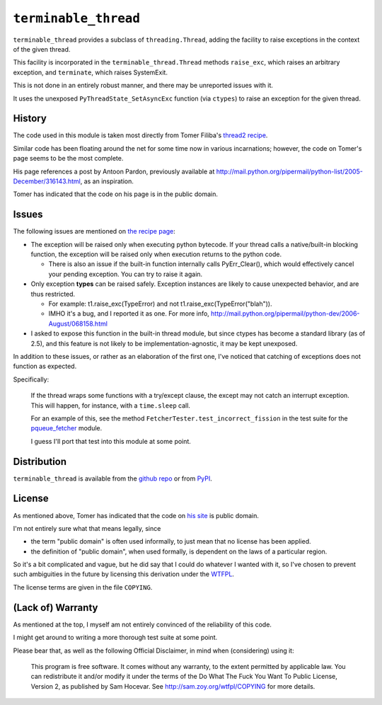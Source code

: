 ``terminable_thread``
=====================

``terminable_thread`` provides a subclass of ``threading.Thread``,
adding the facility to raise exceptions
in the context of the given thread.

This facility is incorporated in the ``terminable_thread.Thread`` methods
``raise_exc``, which raises an arbitrary exception,
and ``terminate``, which raises SystemExit.

This is not done in an entirely robust manner,
and there may be unreported issues with it.

It uses the unexposed ``PyThreadState_SetAsyncExc`` function (via ``ctypes``)
to raise an exception for the given thread.


History
-------

The code used in this module is taken most directly from Tomer Filiba's
`thread2 recipe`_.

Similar code has been floating around the net
for some time now in various incarnations;
however, the code on Tomer's page seems to be the most complete.

His page references a post by Antoon Pardon, previously available at
`<http://mail.python.org/pipermail/python-list/2005-December/316143.html>`_,
as an inspiration.

Tomer has indicated that the code on his page is in the public domain.

.. _thread2 recipe: http://sebulba.wikispaces.com/recipe+thread2


Issues
------

The following issues are mentioned on `the recipe page`_:

- The exception will be raised only when executing python bytecode.
  If your thread calls a native/built-in blocking function,
  the exception will be raised only when execution returns to the python code.
  
  - There is also an issue 
    if the built-in function internally calls PyErr\_Clear(),
    which would effectively cancel your pending exception.
    You can try to raise it again.

- Only exception **types** can be raised safely.
  Exception instances are likely to cause unexpected behavior,
  and are thus restricted.
  
  - For example:
    t1.raise\_exc(TypeError) and not t1.raise\_exc(TypeError("blah")).
  - IMHO it's a bug, and I reported it as one. For more info,
    `<http://mail.python.org/pipermail/python-dev/2006-August/068158.html>`_

- I asked to expose this function in the built-in thread module,
  but since ctypes has become a standard library (as of 2.5),
  and this feature is not likely to be implementation-agnostic,
  it may be kept unexposed.

In addition to these issues,
or rather as an elaboration of the first one,
I've noticed that catching of exceptions does not function as expected.

Specifically:

  If the thread wraps some functions with a try/except clause,
  the except may not catch an interrupt exception.
  This will happen, for instance, with a ``time.sleep`` call.

  For an example of this,
  see the method ``FetcherTester.test_incorrect_fission``
  in the test suite for the `pqueue\_fetcher`_ module.

  I guess I'll port that test into this module at some point.

.. _the recipe page: http://sebulba.wikispaces.com/recipe+thread2
.. _pqueue\_fetcher: http://github.com/intuited/pqueue_fetcher

Distribution
------------

``terminable_thread`` is available from the `github repo`_ or from `PyPI`_.

.. _github repo: http://github.com/intuited/terminable_thread
.. _PyPI: http://pypi.python.org/pypi/terminable_thread


License
-------

As mentioned above,
Tomer has indicated that the code on `his site`_ is public domain.

I'm not entirely sure what that means legally, since

- the term "public domain" is often used informally,
  to just mean that no license has been applied.
- the definition of "public domain", when used formally,
  is dependent on the laws of a particular region.

So it's a bit complicated and vague,
but he did say that I could do whatever I wanted with it,
so I've chosen to prevent such ambiguities in the future
by licensing this derivation under the `WTFPL`_.

The license terms are given in the file ``COPYING``.

.. _his site: `the recipe page`_
.. _WTFPL: http://sam.zoy.org/wtfpl/


(Lack of) Warranty
------------------

As mentioned at the top,
I myself am not entirely convinced of the reliability of this code.

I might get around to writing a more thorough test suite at some point.

Please bear that, as well as the following Official Disclaimer,
in mind when (considering) using it:

  This program is free software.
  It comes without any warranty, to the extent permitted by applicable law.
  You can redistribute it and/or modify it under the terms of the
  Do What The Fuck You Want To Public License, Version 2,
  as published by Sam Hocevar.
  See `<http://sam.zoy.org/wtfpl/COPYING>`_ for more details.
